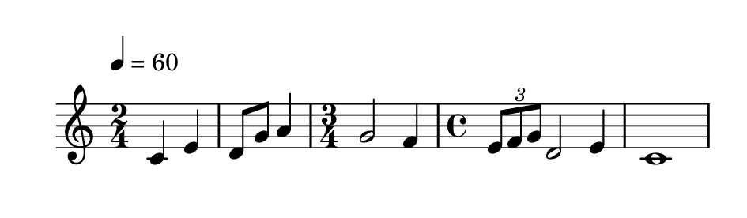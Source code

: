 
\version "2.20.0"       
\language "english" 

#(set! paper-alist (cons '("mio formato" . (cons (* 120 mm) (* 35 mm))) paper-alist))     
\paper {#(set-paper-size "mio formato") top-margin = 4 left-margin = 0}  
\header {tagline = ""}

\relative c' {
  
  \override Score.MetronomeMark.padding = 3
                             \tempo 4 = 60        % Tempi
  \time 2/4
c4 e d8 g a4
\time 3/4
g2 f4
\time 4/4
\tuplet 3/2 {e8 f g} d2 e4
c1
}